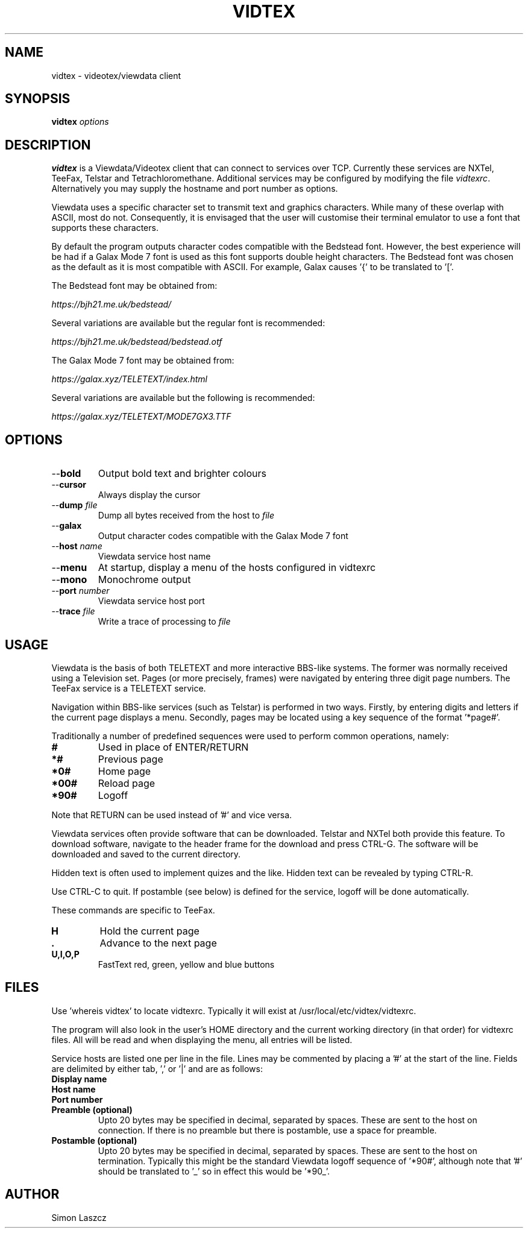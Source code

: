 .TH VIDTEX 1 2021-12-28
.SH NAME
vidtex \- videotex/viewdata client
.SH SYNOPSIS
.B vidtex
.IR options
.SH DESCRIPTION
.B vidtex
is a Viewdata/Videotex client that can connect to services over TCP. Currently these services are NXTel, TeeFax, Telstar and Tetrachloromethane. Additional services may be configured by modifying the file \fIvidtexrc\fR. Alternatively you may supply the hostname and port number as options.
.PP
Viewdata uses a specific character set to transmit text and graphics characters. While many of these overlap with ASCII, most do not. Consequently, it is envisaged that the user will customise their terminal emulator to use a font that supports these characters.
.PP
By default the program outputs character codes compatible with the Bedstead font. However, the best experience will be had if a Galax Mode 7 font is used as this font supports double height characters. The Bedstead font was chosen as the default as it is most compatible with ASCII. For example, Galax causes '{' to be translated to '['.
.PP
The Bedstead font may be obtained from:
.PP
.IR https://bjh21.me.uk/bedstead/
.PP
Several variations are available but the regular font is recommended:
.PP
.IR https://bjh21.me.uk/bedstead/bedstead.otf
.PP
The Galax Mode 7 font may be obtained from:
.PP
.IR https://galax.xyz/TELETEXT/index.html
.PP
Several variations are available but the following is recommended:
.PP
.IR https://galax.xyz/TELETEXT/MODE7GX3.TTF
.SH OPTIONS
.TP
\-\-\fBbold   
Output bold text and brighter colours 
.TP
\-\-\fBcursor
Always display the cursor
.TP
\-\-\fBdump \fIfile
Dump all bytes received from the host to \fIfile\fR
.TP
\-\-\fBgalax
Output character codes compatible with the Galax Mode 7 font
.TP
\-\-\fBhost \fIname
Viewdata service host name
.TP
\-\-\fBmenu
At startup, display a menu of the hosts configured in vidtexrc
.TP
\-\-\fBmono
Monochrome output
.TP
\-\-\fBport \fInumber
Viewdata service host port
.TP
\-\-\fBtrace \fIfile
Write a trace of processing to \fIfile\fR
.SH USAGE
Viewdata is the basis of both TELETEXT and more interactive BBS-like systems. The former was normally received using a Television set. Pages (or more precisely, frames) were navigated by entering three digit page numbers. The TeeFax service is a TELETEXT service.
.PP
Navigation within BBS-like services (such as Telstar) is performed in two ways. Firstly, by entering digits and letters if the current page displays a menu. Secondly, pages may be located using a key sequence of the format '*page#'.
.PP
Traditionally a number of predefined sequences were used to perform common operations, namely:
.TP
\fB#
Used in place of ENTER/RETURN
.TP
\fB*#
Previous page
.TP
\fB*0#
Home page
.TP
\fB*00#
Reload page
.TP
\fB*90#
Logoff
.PP
Note that RETURN can be used instead of '#' and vice versa.
.PP
Viewdata services often provide software that can be downloaded. Telstar and NXTel both provide this feature. To download software, navigate to the header frame for the download and press CTRL-G. The software will be downloaded and saved to the current directory.
.PP
Hidden text is often used to implement quizes and the like. Hidden text can be revealed by typing CTRL-R.
.PP
Use CTRL-C to quit. If postamble (see below) is defined for the service, logoff will be done automatically.
.PP
These commands are specific to TeeFax.
.TP
\fBH
Hold the current page
.TP
\fB.
Advance to the next page
.TP
\fBU,I,O,P
FastText red, green, yellow and blue buttons
.SH FILES
Use 'whereis vidtex' to locate vidtexrc. Typically it will exist at /usr/local/etc/vidtex/vidtexrc.
.PP
The program will also look in the user's HOME directory and the current working directory (in that order) for vidtexrc files. All will be read and when displaying the menu, all entries will be listed.
.PP
Service hosts are listed one per line in the file. Lines may be commented by placing a '#' at the start of the line. Fields are delimited by either tab, ',' or '|' and are as follows:
.TP
\fBDisplay name
.TP
\fBHost name
.TP
\fBPort number
.TP
\fBPreamble (optional)
Upto 20 bytes may be specified in decimal, separated by spaces. These are sent to the host on connection. If there is no preamble but there is postamble, use a space for preamble.
.TP
\fBPostamble (optional)
Upto 20 bytes may be specified in decimal, separated by spaces. These are sent to the host on termination. Typically this might be the standard Viewdata logoff sequence of '*90#', although note that '#' should be translated to '_' so in effect this would be '*90_'.
.SH AUTHOR
Simon Laszcz
